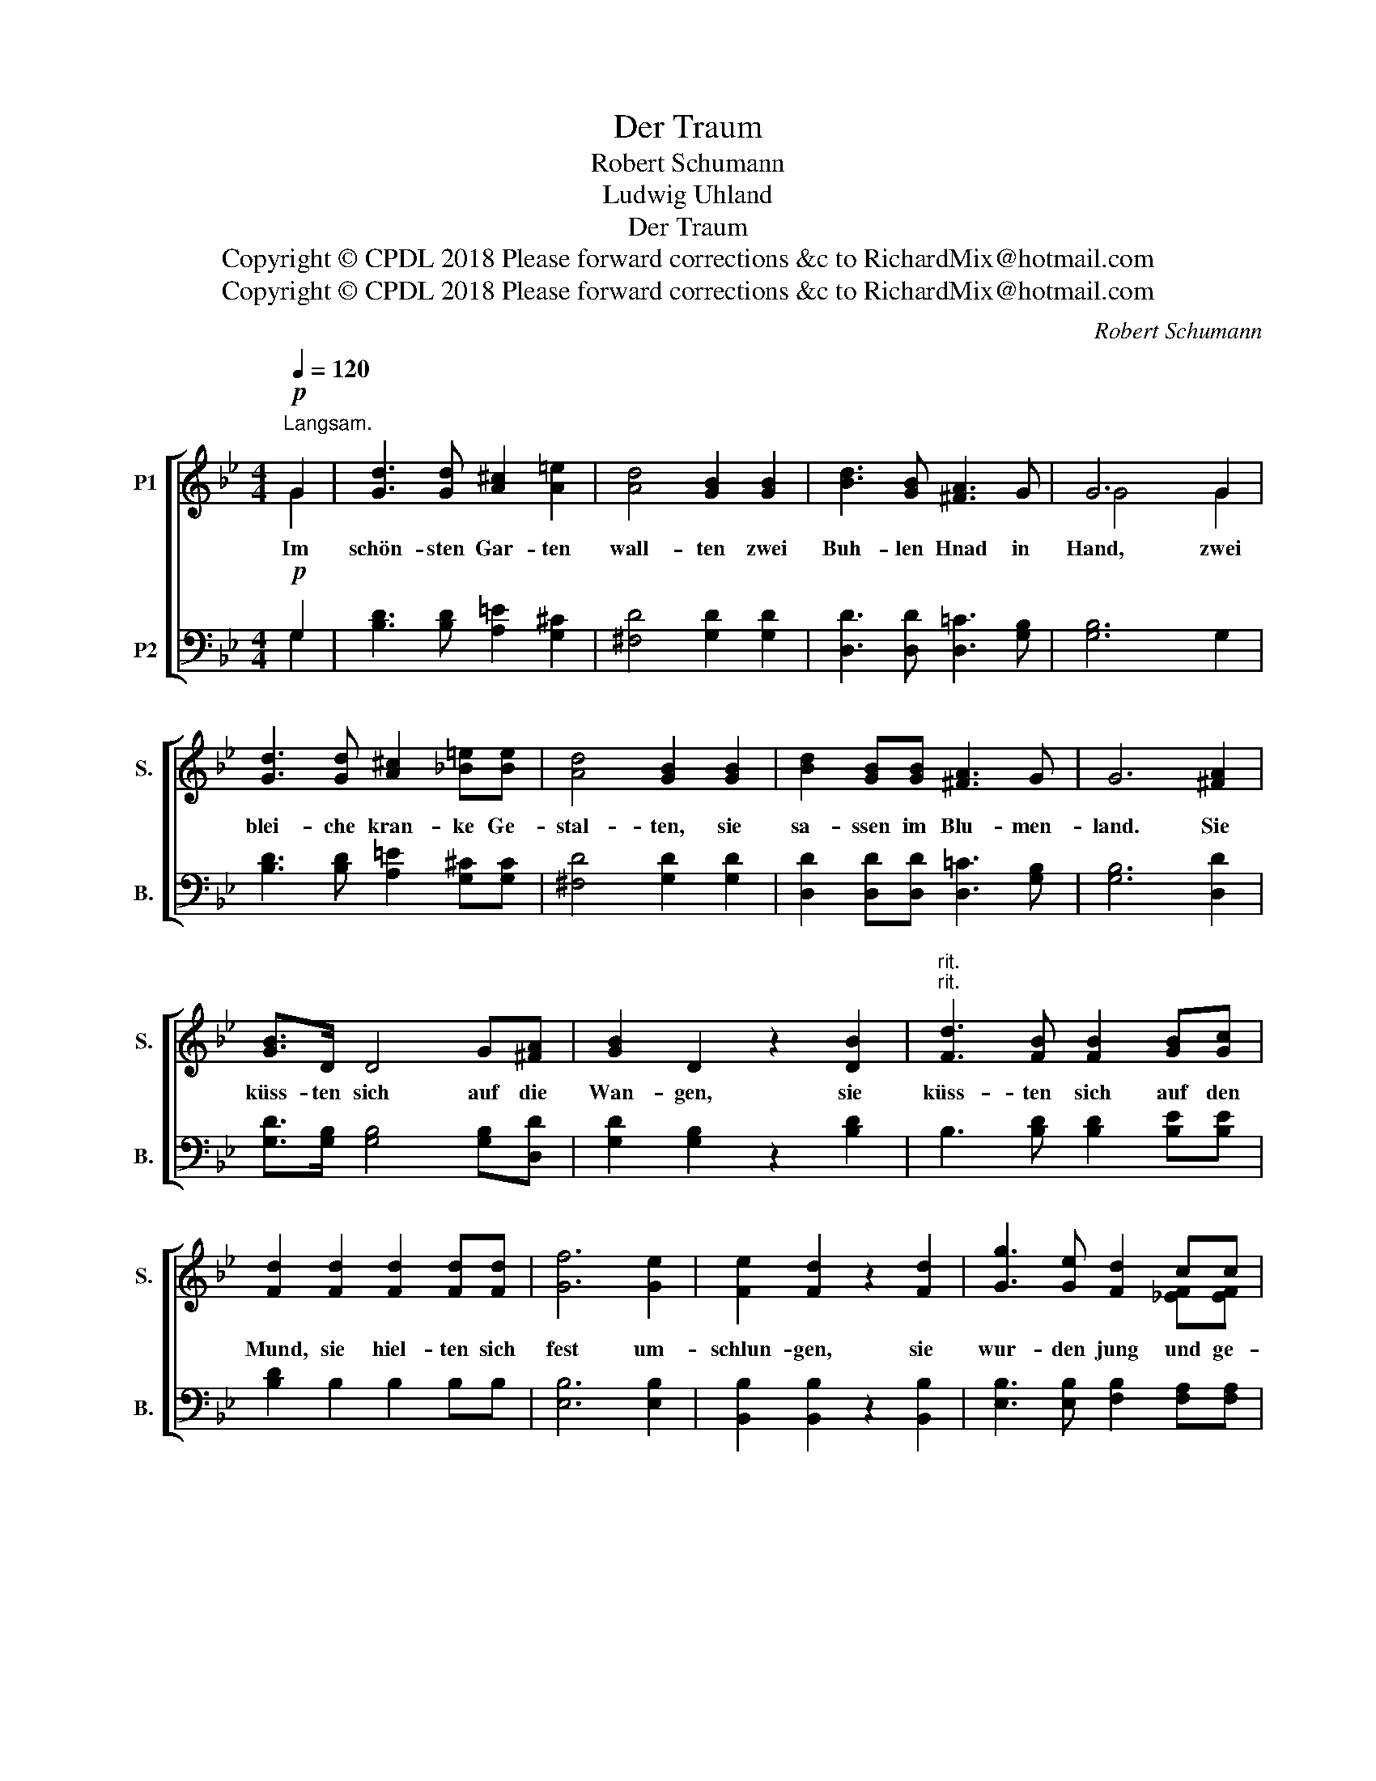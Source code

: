 X:1
T:Der Traum
T:Robert Schumann
T:Ludwig Uhland
T:Der Traum
T:Copyright © CPDL 2018 Please forward corrections &amp;c to RichardMix@hotmail.com
T:Copyright © CPDL 2018 Please forward corrections &amp;c to RichardMix@hotmail.com
C:Robert Schumann
Z:Ludwig Uhland
Z:Copyright © CPDL 2018
Z:Please forward corrections &c to RichardMix@hotmail.com
%%score [ ( 1 2 ) ( 3 4 ) ]
L:1/8
Q:1/4=120
M:4/4
K:Bb
V:1 treble nm="P1" snm="S."
V:2 treble 
V:3 bass nm="P2" snm="B."
V:4 bass 
V:1
!p!"^Langsam." G2 | [Gd]3 [Gd] [A^c]2 [A=e]2 | [Ad]4 [GB]2 [GB]2 | [Bd]3 [GB] [^FA]3 G | G6 G2 | %5
w: Im|schön- sten Gar- ten|wall- ten zwei|Buh- len Hnad in|Hand, zwei|
 [Gd]3 [Gd] [A^c]2 [_B=e][Be] | [Ad]4 [GB]2 [GB]2 | [Bd]2 [GB][GB] [^FA]3 G | G6 [^FA]2 | %9
w: blei- che kran- ke Ge-|stal- ten, sie|sa- ssen im Blu- men-|land. Sie|
 [GB]>D D4 G[^FA] | [GB]2 D2 z2 [DB]2 |"^rit.""^rit." [Fd]3 [FB] [FB]2 [GB][Gc] | %12
w: küss- ten sich auf die|Wan- gen, sie|küss- ten sich auf den|
 [Fd]2 [Fd]2 [Fd]2 [Fd][Fd] | [Gf]6 [Ge]2 | [Fe]2 [Fd]2 z2 [Fd]2 | [Gg]3 [Ge] [Fd]2 cc | %16
w: Mund, sie hiel- ten sich|fest um-|schlun- gen, sie|wur- den jung und ge-|
 B4 z2!pp! G2 | [Gd]3 [Gd] [A^c]2 [A=e]2 | [Ad]4 [GB]2 [GB]2 | [Bd]3 [GB] [^FA]3 G | G4 [=FG]4 | %21
w: sund. Zwei|Glöck- lein klan- gen|hel- le, der|Traum ver- schwand zur|Stund', sie|
 [EG]2 [EG][EG] [EG]3 [^FA] | [GB]2 [DG]2 [^CG]4 | [DG]3"^ritard." [DG] [=EG]2 [^FA]2 | %24
w: lag in der Klo- ster-|zel- le, er|fern in Thur- mes|
 !fermata![GB]6 x2 |] %25
w: Grund.|
V:2
 G2 | x8 | x8 | x8 | G4 x2 G2 | x8 | x8 | x8 | x8 | x8 | x8 | x8 | x8 | x8 | x8 | x6 [_EF][EF] | %16
 [DF]4 x4 | x8 | x8 | x8 | x8 | x8 | x8 | x8 | x8 |] %25
V:3
!p! G,2 | [B,D]3 [B,D] [A,=E]2 [G,^C]2 | [^F,D]4 [G,D]2 [G,D]2 | [D,D]3 [D,D] [D,=C]3 [G,B,] | %4
 [G,B,]6 G,2 | [B,D]3 [B,D] [A,=E]2 [G,^C][G,C] | [^F,D]4 [G,D]2 [G,D]2 | %7
 [D,D]2 [D,D][D,D] [D,=C]3 [G,B,] | [G,B,]6 [D,D]2 | [G,D]>[G,B,] [G,B,]4 [G,B,][D,D] | %10
 [G,D]2 [G,B,]2 z2 [B,D]2 | B,3 [B,D] [B,D]2 [B,E][B,E] | [B,D]2 B,2 B,2 B,B, | [E,B,]6 [E,B,]2 | %14
 [B,,B,]2 [B,,B,]2 z2 [B,,B,]2 | [E,B,]3 [E,B,] [F,B,]2 [F,A,][F,A,] | [B,,B,]4 z2!pp! G,2 | %17
 [B,D]3 [B,D] [A,=E]2 [G,^C]2 | [^F,D]4 [G,D]2 [G,D]2 | [D,D]3 [D,D] [D,C]3 [E,B,] | %20
 [E,B,]4 [D,=B,]4 | [C,C]2 [C,C][C,C] [C,C]3 [A,,C] | [G,,D]2 [G,,B,]2 [E,B,]4 | %23
 [D,B,]3"^ritard." [D,B,] [=C,B,]2 [A,,C]2 | !fermata![G,,D]6 x2 |] %25
V:4
 G,2 | x8 | x8 | x8 | x8 | x8 | x8 | x8 | x8 | x8 | x8 | x8 | x8 | x8 | x8 | x8 | x8 | x8 | x8 | %19
 x8 | x8 | x8 | x8 | x8 | x8 |] %25

